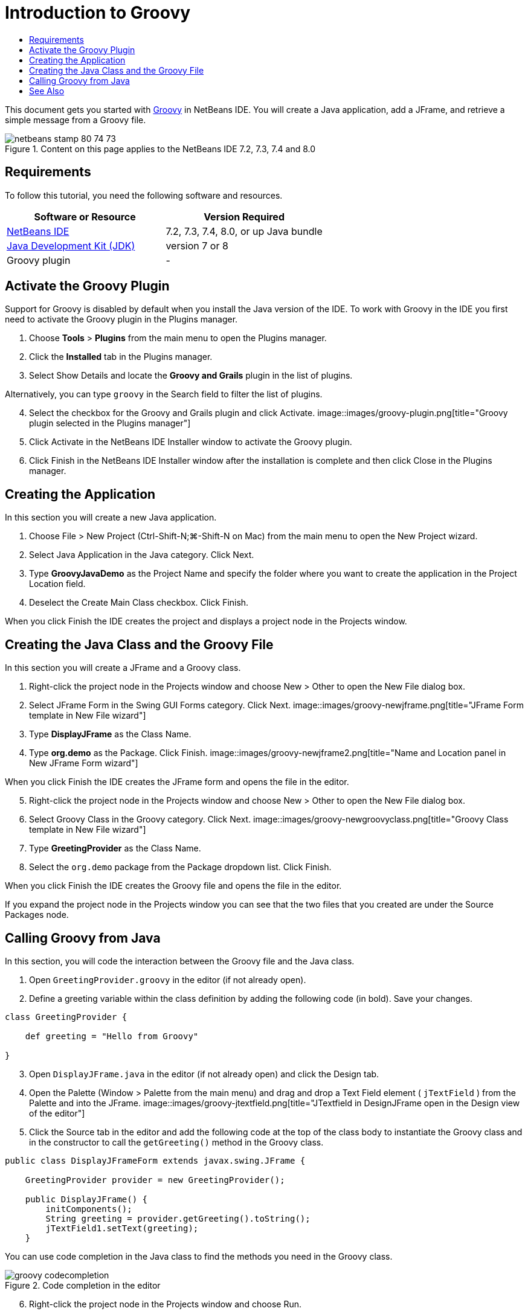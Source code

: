 // 
//     Licensed to the Apache Software Foundation (ASF) under one
//     or more contributor license agreements.  See the NOTICE file
//     distributed with this work for additional information
//     regarding copyright ownership.  The ASF licenses this file
//     to you under the Apache License, Version 2.0 (the
//     "License"); you may not use this file except in compliance
//     with the License.  You may obtain a copy of the License at
// 
//       http://www.apache.org/licenses/LICENSE-2.0
// 
//     Unless required by applicable law or agreed to in writing,
//     software distributed under the License is distributed on an
//     "AS IS" BASIS, WITHOUT WARRANTIES OR CONDITIONS OF ANY
//     KIND, either express or implied.  See the License for the
//     specific language governing permissions and limitations
//     under the License.
//

= Introduction to Groovy
:jbake-type: tutorial
:jbake-tags: tutorials 
:jbake-status: published
:syntax: true
:source-highlighter: pygments
:toc: left
:toc-title:
:description: Introduction to Groovy - Apache NetBeans
:keywords: Apache NetBeans, Tutorials, Introduction to Groovy

This document gets you started with link:http://groovy.codehaus.org/[+Groovy+] in NetBeans IDE. You will create a Java application, add a JFrame, and retrieve a simple message from a Groovy file.

image::images/netbeans-stamp-80-74-73.png[title="Content on this page applies to the NetBeans IDE 7.2, 7.3, 7.4 and 8.0"]

== Requirements

To follow this tutorial, you need the following software and resources.

|===
|Software or Resource |Version Required 

|link:http://netbeans.apache.org/download/index.html[+NetBeans IDE+] |7.2, 7.3, 7.4, 8.0, or up Java bundle 

|link:http://www.oracle.com/technetwork/java/javase/downloads/index.html[+Java Development Kit (JDK)+] |version 7 or 8 

|Groovy plugin |- 
|===


== Activate the Groovy Plugin

Support for Groovy is disabled by default when you install the Java version of the IDE. To work with Groovy in the IDE you first need to activate the Groovy plugin in the Plugins manager.

1. Choose *Tools* > *Plugins* from the main menu to open the Plugins manager.
2. Click the *Installed* tab in the Plugins manager.
3. Select Show Details and locate the *Groovy and Grails* plugin in the list of plugins.

Alternatively, you can type `groovy` in the Search field to filter the list of plugins.

[start=4]
4. Select the checkbox for the Groovy and Grails plugin and click Activate.
image::images/groovy-plugin.png[title="Groovy plugin selected in the Plugins manager"]
[start=5]
5. Click Activate in the NetBeans IDE Installer window to activate the Groovy plugin.
6. Click Finish in the NetBeans IDE Installer window after the installation is complete and then click Close in the Plugins manager.


== Creating the Application

In this section you will create a new Java application.

1. Choose File > New Project (Ctrl-Shift-N;⌘-Shift-N on Mac) from the main menu to open the New Project wizard.
2. Select Java Application in the Java category. Click Next.
3. Type *GroovyJavaDemo* as the Project Name and specify the folder where you want to create the application in the Project Location field.
4. Deselect the Create Main Class checkbox. Click Finish.

When you click Finish the IDE creates the project and displays a project node in the Projects window.


== Creating the Java Class and the Groovy File

In this section you will create a JFrame and a Groovy class.

1. Right-click the project node in the Projects window and choose New > Other to open the New File dialog box.
2. Select JFrame Form in the Swing GUI Forms category. Click Next.
image::images/groovy-newjframe.png[title="JFrame Form template in New File wizard"]
[start=3]
3. Type *DisplayJFrame* as the Class Name.
4. Type *org.demo* as the Package. Click Finish.
image::images/groovy-newjframe2.png[title="Name and Location panel in New JFrame Form wizard"]

When you click Finish the IDE creates the JFrame form and opens the file in the editor.

[start=5]
5. Right-click the project node in the Projects window and choose New > Other to open the New File dialog box.
6. Select Groovy Class in the Groovy category. Click Next.
image::images/groovy-newgroovyclass.png[title="Groovy Class template in New File wizard"]
[start=7]
7. Type *GreetingProvider* as the Class Name.
8. Select the  ``org.demo``  package from the Package dropdown list. Click Finish.

When you click Finish the IDE creates the Groovy file and opens the file in the editor.

If you expand the project node in the Projects window you can see that the two files that you created are under the Source Packages node.


== Calling Groovy from Java

In this section, you will code the interaction between the Groovy file and the Java class.

1. Open  ``GreetingProvider.groovy``  in the editor (if not already open).
2. Define a greeting variable within the class definition by adding the following code (in bold). Save your changes.

[source,groovy]
----

class GreetingProvider {

    def greeting = "Hello from Groovy"

}
----
[start=3]
3. Open  ``DisplayJFrame.java``  in the editor (if not already open) and click the Design tab.
4. Open the Palette (Window > Palette from the main menu) and drag and drop a Text Field element ( ``jTextField`` ) from the Palette and into the JFrame.
image::images/groovy-jtextfield.png[title="JTextfield in DesignJFrame open in the Design view of the editor"]
[start=5]
5. Click the Source tab in the editor and add the following code at the top of the class body to instantiate the Groovy class and in the constructor to call the  ``getGreeting()``  method in the Groovy class.

[source,java]
----

public class DisplayJFrameForm extends javax.swing.JFrame {

    GreetingProvider provider = new GreetingProvider();

    public DisplayJFrame() {
        initComponents();
        String greeting = provider.getGreeting().toString();
        jTextField1.setText(greeting);
    }
----

You can use code completion in the Java class to find the methods you need in the Groovy class.

image::images/groovy-codecompletion.png[title="Code completion in the editor"]
[start=6]
6. Right-click the project node in the Projects window and choose Run.

When you choose Run the IDE compiles and launches the application.

image::images/groovy-runproject.png[title="Window of the application displaying text from the Groovy class in the text field"]

In the window of the application you can see that the text from the Groovy class is displayed in the text field.

You now know how to create a basic Java application that interacts with Groovy.

== See Also

NetBeans IDE also supports the Grails web framework, which uses the Groovy language in Java web development. To learn how to use the Grails framework with NetBeans IDE, see link:../web/grails-quickstart.html[+Introduction to the Grails Framework+].

